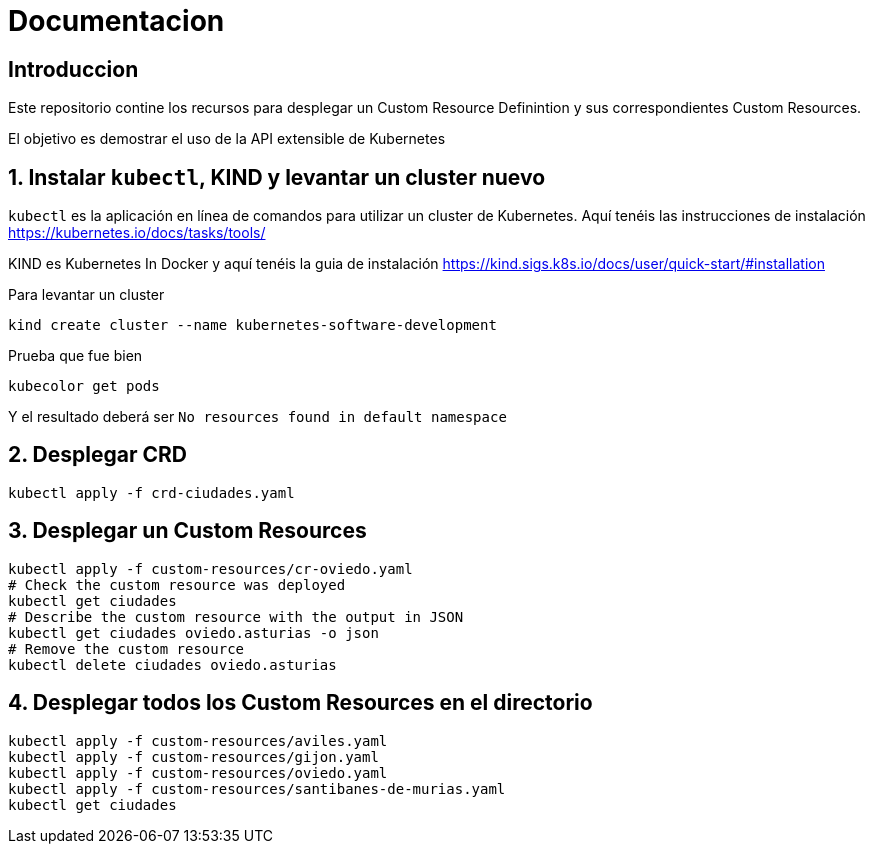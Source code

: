 = Documentacion

== Introduccion
Este repositorio contine los recursos para desplegar un Custom Resource Definintion y sus correspondientes Custom Resources.

El objetivo es demostrar el uso de la API extensible de Kubernetes

== 1. Instalar `kubectl`, KIND y levantar un cluster nuevo
`kubectl` es la aplicación en línea de comandos para utilizar un cluster de Kubernetes. Aquí tenéis las instrucciones de instalación https://kubernetes.io/docs/tasks/tools/

KIND es Kubernetes In Docker y aquí tenéis la guia de instalación https://kind.sigs.k8s.io/docs/user/quick-start/#installation

Para levantar un cluster
[source,shell]
----
kind create cluster --name kubernetes-software-development
----

Prueba que fue bien
[source,shell]
----
kubecolor get pods
----

Y el resultado deberá ser `No resources found in default namespace`

== 2. Desplegar CRD
[source,shell]
----
kubectl apply -f crd-ciudades.yaml
----

== 3. Desplegar un Custom Resources
[source,shell]
----
kubectl apply -f custom-resources/cr-oviedo.yaml
# Check the custom resource was deployed
kubectl get ciudades
# Describe the custom resource with the output in JSON
kubectl get ciudades oviedo.asturias -o json
# Remove the custom resource
kubectl delete ciudades oviedo.asturias
----

== 4. Desplegar todos los Custom Resources en el directorio
[source,shell]
----
kubectl apply -f custom-resources/aviles.yaml
kubectl apply -f custom-resources/gijon.yaml
kubectl apply -f custom-resources/oviedo.yaml
kubectl apply -f custom-resources/santibanes-de-murias.yaml
kubectl get ciudades
----
